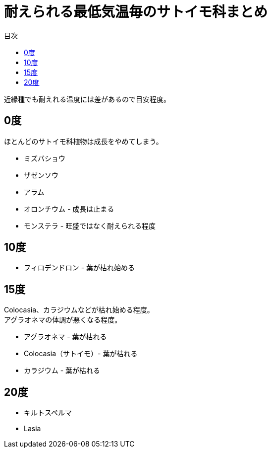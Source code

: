 :sitetree-ignore:
:hardbreaks:
:toc:
:toc-title: 目次

= 耐えられる最低気温毎のサトイモ科まとめ

近縁種でも耐えれる温度には差があるので目安程度。

== 0度

ほとんどのサトイモ科植物は成長をやめてしまう。

* ミズバショウ
* ザゼンソウ
* アラム
* オロンチウム - 成長は止まる
* モンステラ - 旺盛ではなく耐えられる程度

== 10度

* フィロデンドロン - 葉が枯れ始める

== 15度

Colocasia、カラジウムなどが枯れ始める程度。
アグラオネマの体調が悪くなる程度。

* アグラオネマ - 葉が枯れる
* Colocasia（サトイモ）- 葉が枯れる
* カラジウム - 葉が枯れる

== 20度

* キルトスペルマ
* Lasia


